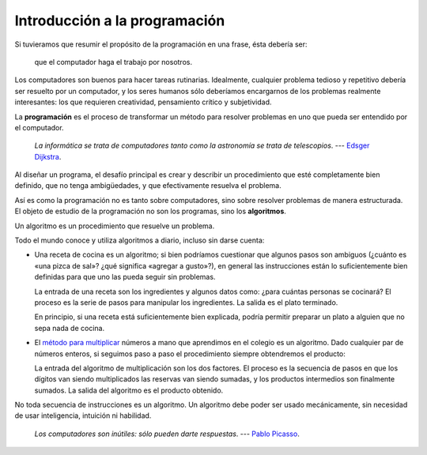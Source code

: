 Introducción a la programación
==============================

Si tuvieramos que resumir el propósito de la programación en una frase,
ésta debería ser:

    que el computador haga el trabajo por nosotros.

Los computadores son buenos para hacer tareas rutinarias.
Idealmente, cualquier problema tedioso y repetitivo
debería ser resuelto por un computador,
y los seres humanos sólo deberíamos encargarnos
de los problemas realmente interesantes:
los que requieren creatividad, pensamiento crítico y subjetividad.

La **programación** es el proceso de
transformar un método para resolver problemas
en uno que pueda ser entendido por el computador.

    *La informática se trata de computadores
    tanto como la astronomía se trata de telescopios*.
    --- `Edsger Dijkstra <http://es.wikipedia.org/wiki/Edsger_Dijkstra>`_.

Al diseñar un programa,
el desafío principal es crear y describir un procedimiento
que esté completamente bien definido,
que no tenga ambigüedades,
y que efectivamente resuelva el problema.

Así es como la programación no es tanto sobre computadores,
sino sobre resolver problemas de manera estructurada.
El objeto de estudio de la programación no son los programas,
sino los **algoritmos**.

.. index:: algoritmo

Un algoritmo es un procedimiento que resuelve un problema.

Todo el mundo conoce y utiliza algoritmos a diario,
incluso sin darse cuenta:

.. index:: receta de cocina

* Una receta de cocina es un algoritmo;
  si bien podríamos cuestionar que algunos pasos son ambiguos
  (¿cuánto es «una pizca de sal»? ¿qué significa «agregar a gusto»?),
  en general las instrucciones están lo suficientemente bien definidas
  para que uno las pueda seguir sin problemas.

  La entrada de una receta son los ingredientes
  y algunos datos como: ¿para cuántas personas se cocinará?
  El proceso es la serie de pasos para manipular los ingredientes.
  La salida es el plato terminado.

  En principio,
  si una receta está suficientemente bien explicada,
  podría permitir preparar un plato
  a alguien que no sepa nada de cocina.

.. index:: algoritmo de multiplicación

* El `método para multiplicar`_ números a mano
  que aprendimos en el colegio es un algoritmo.
  Dado cualquier par de números enteros,
  si seguimos paso a paso el procedimiento
  siempre obtendremos el producto:

  .. image:: ../diagramas/multiplicacion.gif
     :align: center

  La entrada del algoritmo de multiplicación
  son los dos factores.
  El proceso es la secuencia de pasos
  en que los dígitos van siendo multiplicados
  las reservas van siendo sumadas,
  y los productos intermedios son finalmente sumados.
  La salida del algoritmo es el producto obtenido.

.. _método para multiplicar: http://es.wikipedia.org/wiki/Algoritmo_de_multiplicación

No toda secuencia de instrucciones es un algoritmo.
Un algoritmo debe poder ser usado mecánicamente,
sin necesidad de usar inteligencia, intuición ni habilidad.

    *Los computadores son inútiles: sólo pueden darte respuestas*.
    --- `Pablo Picasso <http://es.wikipedia.org/wiki/Pablo_Picasso>`_.

.. .. raw:: html
.. 
..     <iframe
..       title="YouTube video player" class="youtube-player"
..       type="text/html" width="480" height="390"
..       src="http://www.youtube.com/embed/k6U-i4gXkLM?rel=0"
..       frameborder="0"></iframe>

..  *Los computadores son buenos para seguir instrucciones,
..  pero son malos leyéndote la mente*.
..  --- `Donald E. Knuth <http://es.wikipedia.org/wiki/Donald_Knuth>`_.

